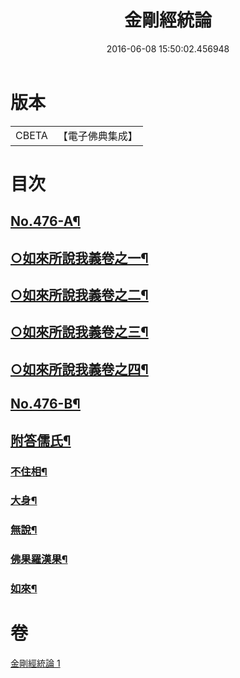#+TITLE: 金剛經統論 
#+DATE: 2016-06-08 15:50:02.456948

* 版本
 |     CBETA|【電子佛典集成】|

* 目次
** [[file:KR6c0064_001.txt::001-0100a1][No.476-A¶]]
** [[file:KR6c0064_001.txt::001-0100c3][○如來所說我義卷之一¶]]
** [[file:KR6c0064_001.txt::001-0103c5][○如來所說我義卷之二¶]]
** [[file:KR6c0064_001.txt::001-0106c20][○如來所說我義卷之三¶]]
** [[file:KR6c0064_001.txt::001-0109c21][○如來所說我義卷之四¶]]
** [[file:KR6c0064_001.txt::001-0113a10][No.476-B¶]]
** [[file:KR6c0064_001.txt::001-0113b7][附答儒氏¶]]
*** [[file:KR6c0064_001.txt::001-0113b8][不住相¶]]
*** [[file:KR6c0064_001.txt::001-0113c19][大身¶]]
*** [[file:KR6c0064_001.txt::001-0114a13][無說¶]]
*** [[file:KR6c0064_001.txt::001-0114a22][佛果羅漢果¶]]
*** [[file:KR6c0064_001.txt::001-0114b8][如來¶]]

* 卷
[[file:KR6c0064_001.txt][金剛經統論 1]]

